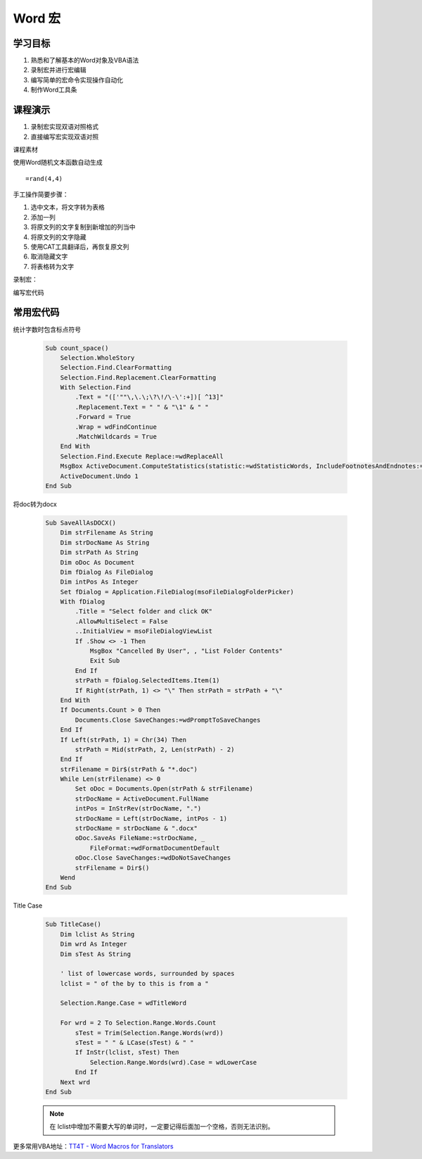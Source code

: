 ==================
Word 宏
==================

学习目标
===============

#. 熟悉和了解基本的Word对象及VBA语法
#. 录制宏并进行宏编辑
#. 编写简单的宏命令实现操作自动化
#. 制作Word工具条

课程演示
==========

#. 录制宏实现双语对照格式
#. 直接编写宏实现双语对照


课程素材

使用Word随机文本函数自动生成

::

    =rand(4,4)


手工操作简要步骤：

#. 选中文本，将文字转为表格
#. 添加一列
#. 将原文列的文字复制到新增加的列当中
#. 将原文列的文字隐藏
#. 使用CAT工具翻译后，再恢复原文列
#. 取消隐藏文字
#. 将表格转为文字


录制宏：


编写宏代码



常用宏代码
===============

统计字数时包含标点符号

 .. code-block:: vba

    Sub count_space()
        Selection.WholeStory
        Selection.Find.ClearFormatting
        Selection.Find.Replacement.ClearFormatting
        With Selection.Find
            .Text = "(['""\,\.\;\?\!/\-\':+])[ ^13]"
            .Replacement.Text = " " & "\1" & " "
            .Forward = True
            .Wrap = wdFindContinue
            .MatchWildcards = True
        End With
        Selection.Find.Execute Replace:=wdReplaceAll
        MsgBox ActiveDocument.ComputeStatistics(statistic:=wdStatisticWords, IncludeFootnotesAndEndnotes:=True) & "words"
        ActiveDocument.Undo 1
    End Sub

将doc转为docx

 .. code-block:: vba

    Sub SaveAllAsDOCX()
        Dim strFilename As String
        Dim strDocName As String
        Dim strPath As String
        Dim oDoc As Document
        Dim fDialog As FileDialog
        Dim intPos As Integer
        Set fDialog = Application.FileDialog(msoFileDialogFolderPicker)
        With fDialog
            .Title = "Select folder and click OK"
            .AllowMultiSelect = False
            ..InitialView = msoFileDialogViewList
            If .Show <> -1 Then
                MsgBox "Cancelled By User", , "List Folder Contents"
                Exit Sub
            End If
            strPath = fDialog.SelectedItems.Item(1)
            If Right(strPath, 1) <> "\" Then strPath = strPath + "\"
        End With
        If Documents.Count > 0 Then
            Documents.Close SaveChanges:=wdPromptToSaveChanges
        End If
        If Left(strPath, 1) = Chr(34) Then
            strPath = Mid(strPath, 2, Len(strPath) - 2)
        End If
        strFilename = Dir$(strPath & "*.doc")
        While Len(strFilename) <> 0
            Set oDoc = Documents.Open(strPath & strFilename)
            strDocName = ActiveDocument.FullName
            intPos = InStrRev(strDocName, ".")
            strDocName = Left(strDocName, intPos - 1)
            strDocName = strDocName & ".docx"
            oDoc.SaveAs FileName:=strDocName, _
                FileFormat:=wdFormatDocumentDefault
            oDoc.Close SaveChanges:=wdDoNotSaveChanges
            strFilename = Dir$()
        Wend
    End Sub

Title Case 

 .. code-block:: vba

    Sub TitleCase()
        Dim lclist As String
        Dim wrd As Integer
        Dim sTest As String

        ' list of lowercase words, surrounded by spaces
        lclist = " of the by to this is from a "

        Selection.Range.Case = wdTitleWord

        For wrd = 2 To Selection.Range.Words.Count
            sTest = Trim(Selection.Range.Words(wrd))
            sTest = " " & LCase(sTest) & " "
            If InStr(lclist, sTest) Then
                Selection.Range.Words(wrd).Case = wdLowerCase
            End If
        Next wrd
    End Sub

 .. note::

    在 lclist中增加不需要大写的单词时，一定要记得后面加一个空格，否则无法识别。



更多常用VBA地址：`TT4T - Word Macros for Translators <http://necco.ca/dv/word_macros.htm>`_
